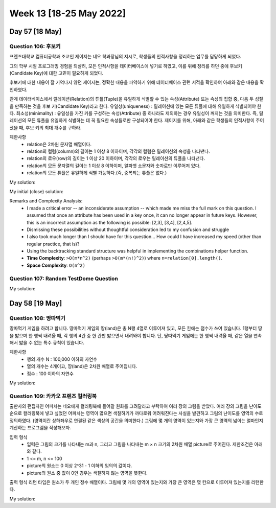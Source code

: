 ************************
Week 13 [18-25 May 2022]
************************
Day 57 [18 May]
================
Question 106: 후보키
------------------------------------------------
프렌즈대학교 컴퓨터공학과 조교인 제이지는 네오 학과장님의 지시로, 학생들의 인적사항을 정리하는 업무를 담당하게 되었다.

그의 학부 시절 프로그래밍 경험을 되살려, 모든 인적사항을 데이터베이스에 넣기로 하였고, 이를 위해 정리를 하던 중에 후보키(Candidate Key)에 대한 고민이 필요하게 되었다.

후보키에 대한 내용이 잘 기억나지 않던 제이지는, 정확한 내용을 파악하기 위해 데이터베이스 관련 서적을 확인하여 아래와 같은 내용을 확인하였다.

관계 데이터베이스에서 릴레이션(Relation)의 튜플(Tuple)을 유일하게 식별할 수 있는 속성(Attribute) 또는 속성의 집합 중, 다음 두 성질을 만족하는 것을 후보 키(Candidate Key)라고 한다.
유일성(uniqueness) : 릴레이션에 있는 모든 튜플에 대해 유일하게 식별되어야 한다.
최소성(minimality) : 유일성을 가진 키를 구성하는 속성(Attribute) 중 하나라도 제외하는 경우 유일성이 깨지는 것을 의미한다. 즉, 릴레이션의 모든 튜플을 유일하게 식별하는 데 꼭 필요한 속성들로만 구성되어야 한다.
제이지를 위해, 아래와 같은 학생들의 인적사항이 주어졌을 때, 후보 키의 최대 개수를 구하라.


제한사항
 * relation은 2차원 문자열 배열이다.
 * relation의 컬럼(column)의 길이는 1 이상 8 이하이며, 각각의 컬럼은 릴레이션의 속성을 나타낸다.
 * relation의 로우(row)의 길이는 1 이상 20 이하이며, 각각의 로우는 릴레이션의 튜플을 나타낸다.
 * relation의 모든 문자열의 길이는 1 이상 8 이하이며, 알파벳 소문자와 숫자로만 이루어져 있다.
 * relation의 모든 튜플은 유일하게 식별 가능하다.(즉, 중복되는 튜플은 없다.)

My solution: 

.. code-block:: Java
    :linenos:

    import java.util.*;
    import java.util.stream.*;

    class Solution {
        public int solution(String[][] relation) {
            int res = 0;
            List<Set<Integer>> found = new ArrayList<>();
            Set<Integer> pool = IntStream.range(0,relation[0].length)
                .boxed().collect(Collectors.toSet());
            for (int size = 1; size<=relation.length; size++) {
                // System.out.println("POOL:" + pool);
                List<List<Integer>> candidates = this.findCombinations(new ArrayList<>(pool), size);
                for (List<Integer> candKey : candidates) {
                    // System.out.println(">"+candKey);
                    if (this.isValidKey(candKey, relation) && this.isMinimalKey(new HashSet<>(candKey), found)) {
                        res++;
                        found.add(new HashSet<>(candKey));
                    }
                }
            }
            if (res==0) return 1;
            return res;
        }
        
        private boolean isMinimalKey(Set<Integer> candKey, List<Set<Integer>> found) {
            for (Set<Integer> key : found) {
                if (candKey.containsAll(key)) {
                    return false;
                }
            }
            return true;
        }
        
        private boolean isValidKey(List<Integer> attributeIdxs, String[][] relation) {
            HashSet<String> seen = new HashSet<>();
            for (String[] stringArr : relation) {
                StringBuilder cand = new StringBuilder();
                for (int idx : attributeIdxs) {
                    cand.append(stringArr[idx]);
                }
                String candStr = cand.toString();
                if (seen.contains(candStr)) {
                    return false;
                }
                seen.add(candStr);
            }
            return true;
        }
        
        private List<List<Integer>> findCombinations(ArrayList<Integer> pool, int size) {
            List<List<Integer>> res = new ArrayList<>();
            this.backtrack(res, new ArrayList<>(), pool, size, 0);
            return res;
        }
        
        private void backtrack(List<List<Integer>> list, List<Integer> tempList, ArrayList<Integer> pool, int remaining, int start) {
            if (remaining<0) return;
            if (remaining==0) {
                list.add(new ArrayList<>(tempList));
            } else {
                for (int i = start; i<pool.size(); i++) {
                    tempList.add(pool.get(i));
                    this.backtrack(list, tempList, pool, remaining-1, i+1);
                    tempList.remove(tempList.size()-1);
                }
            }
        }
    }


My initial (close) solution: 

.. code-block:: Java
    :linenos:
    
    import java.util.*;
    import java.util.stream.*;

    class Solution {
        public int solution(String[][] relation) {
            int res = 0;
            Set<Integer> pool = IntStream.range(0,relation[0].length)
                .boxed().collect(Collectors.toSet());
            for (int size = 1; size<=relation.length; size++) {
                System.out.println("POOL:" + pool);
                List<List<Integer>> candidates = this.findCombinations(new ArrayList<>(pool), size);
                for (List<Integer> candKey : candidates) {
                    System.out.println(">"+candKey);
                    if (this.isValidKey(candKey, relation)) {
                        res++;
                        for (int attributeIdx : candKey) {
                            if (pool.contains(attributeIdx)) {
                                pool.remove(attributeIdx);
                            }
                        }
                    }
                }
            }
            if (res==0) return 1;
            return res;
        }
        
        // System.out.println("result is : " + this.isValidKey(new ArrayList<>(Arrays.asList(1,2)), relation));
        
        private boolean isValidKey(List<Integer> attributeIdxs, String[][] relation) {
            HashSet<String> seen = new HashSet<>();
            for (String[] stringArr : relation) {
                StringBuilder cand = new StringBuilder();
                for (int idx : attributeIdxs) {
                    cand.append(stringArr[idx]);
                }
                String candStr = cand.toString();
                if (seen.contains(candStr)) {
                    return false;
                }
                seen.add(candStr);
            }
            return true;
        }
        
        private List<List<Integer>> findCombinations(ArrayList<Integer> pool, int size) {
            List<List<Integer>> res = new ArrayList<>();
            this.backtrack(res, new ArrayList<>(), pool, size, 0);
            return res;
        }
        
        private void backtrack(List<List<Integer>> list, List<Integer> tempList, ArrayList<Integer> pool, int remaining, int start) {
            if (remaining<0) return;
            if (remaining==0) {
                list.add(new ArrayList<>(tempList));
            } else {
                for (int i = start; i<pool.size(); i++) {
                    tempList.add(pool.get(i));
                    this.backtrack(list, tempList, pool, remaining-1, i+1);
                    tempList.remove(tempList.size()-1);
                }
            }
        }
    }

Remarks and Complexity Analysis: 
 * I made a critical error -- an inconsiderate assumption -- which made me miss the full mark on this question. I assumed that once an attribute has been used in a key once, it can no longer appear in future keys. However, this is an incorrect assumption as the following is possible: [2,3], [3,4], [2,4,5].
 * Dismissing these possibilities without thoughtful consideration led to my confusion and struggle
 * I also took much longer than I should have for this question... How could I have increased my speed (other than regular practice, that is)?
 * Using the backtracking standard structure was helpful in implementing the combinations helper function.
 * **Time Complexity**: ``>O(m*n^2)`` (perhaps ``>O(m*(n!)^2)``) where ``n=relation[0].length()``. 
 * **Space Complexity**: ``O(n^2)``

Question 107: Random TestDome Question
------------------------------------------------

My solution: 

.. code-block:: Java
    :linenos:
    
    public class UserInput {
    
        public static class TextInput {
            
            private StringBuilder inputBuffer = new StringBuilder();
            
            protected StringBuilder getInputBuffer() {
                return inputBuffer;
            }
            
            public String getValue() {
                return inputBuffer.toString();
            }
            
            public void add(char c) {
                inputBuffer.append(c);
            }
        }

        public static class NumericInput extends TextInput {
                
            @Override
            public void add(char c) {
                if (Character.isDigit(c)) {
                    getInputBuffer().append(c);
                }
            }
        }

        public static void main(String[] args) {
            TextInput input = new NumericInput();
            input.add('1');
            input.add('a');
            input.add('0');
            System.out.println(input.getValue());
        }
    }

Day 58 [19 May]
================
Question 108: 땅따먹기
------------------------------------------------

땅따먹기 게임을 하려고 합니다. 땅따먹기 게임의 땅(land)은 총 N행 4열로 이루어져 있고, 모든 칸에는 점수가 쓰여 있습니다. 1행부터 땅을 밟으며 한 행씩 내려올 때, 각 행의 4칸 중 한 칸만 밟으면서 내려와야 합니다. 단, 땅따먹기 게임에는 한 행씩 내려올 때, 같은 열을 연속해서 밟을 수 없는 특수 규칙이 있습니다.

제한사항
 * 행의 개수 N : 100,000 이하의 자연수
 * 열의 개수는 4개이고, 땅(land)은 2차원 배열로 주어집니다.
 * 점수 : 100 이하의 자연수

My solution: 

.. code-block:: Java
    :linenos:
    
    import java.util.Arrays;

    class Solution {
        int solution(int[][] land) {
            for (int r = 1; r < land.length; r++) {
                land[r][0] += Math.max(Math.max(land[r-1][1], land[r-1][2]), land[r-1][3]);
                land[r][1] += Math.max(Math.max(land[r-1][0], land[r-1][2]), land[r-1][3]);
                land[r][2] += Math.max(Math.max(land[r-1][0], land[r-1][1]), land[r-1][3]);
                land[r][3] += Math.max(Math.max(land[r-1][0], land[r-1][1]), land[r-1][2]);
            }
            return Arrays.stream(land[land.length-1]).max().getAsInt();
        }
    }

Question 109: 카카오 프렌즈 컬러링북
------------------------------------------------

출판사의 편집자인 어피치는 네오에게 컬러링북에 들어갈 원화를 그려달라고 부탁하여 여러 장의 그림을 받았다. 여러 장의 그림을 난이도 순으로 컬러링북에 넣고 싶었던 어피치는 영역이 많으면 색칠하기가 까다로워 어려워진다는 사실을 발견하고 그림의 난이도를 영역의 수로 정의하였다. (영역이란 상하좌우로 연결된 같은 색상의 공간을 의미한다.)
그림에 몇 개의 영역이 있는지와 가장 큰 영역의 넓이는 얼마인지 계산하는 프로그램을 작성해보자.

입력 형식
 * 입력은 그림의 크기를 나타내는 m과 n, 그리고 그림을 나타내는 m × n 크기의 2차원 배열 picture로 주어진다. 제한조건은 아래와 같다.
 * 1 <= m, n <= 100
 * picture의 원소는 0 이상 2^31 - 1 이하의 임의의 값이다.
 * picture의 원소 중 값이 0인 경우는 색칠하지 않는 영역을 뜻한다.

출력 형식
리턴 타입은 원소가 두 개인 정수 배열이다. 그림에 몇 개의 영역이 있는지와 가장 큰 영역은 몇 칸으로 이루어져 있는지를 리턴한다.

My solution: 

.. code-block:: Java
    :linenos:
    
    class Solution {
        
        private int[][] visited;
        
        public int[] solution(int m, int n, int[][] picture) {
            visited = new int[m][n];
            
            int numberOfArea = 0;
            int maxSizeOfOneArea = 0;

            for (int y = 0; y < m; y++) {
                for (int x = 0; x < n; x++) {
                    if (visited[y][x]==0 && picture[y][x]!=0) {
                        numberOfArea++;
                        int size = dfs(y, x, picture);
                        maxSizeOfOneArea = Math.max(maxSizeOfOneArea, size);
                    }
                }
            }
            
            int[] answer = new int[2];
            answer[0] = numberOfArea;
            answer[1] = maxSizeOfOneArea;
            return answer;
        }
        
        private int dfs(int y, int x, int[][] picture) {
            int size = 1; 
            //color own square
            visited[y][x] = 1;
            //if up exists
            if (y-1>=0 && visited[y-1][x]==0 && picture[y][x]==picture[y-1][x]) {
                size += dfs(y-1, x, picture);
            }
            if (y+1<picture.length && visited[y+1][x]==0 && picture[y][x]==picture[y+1][x]) {
                size += dfs(y+1, x, picture);
            }
            if (x-1>=0 && visited[y][x-1]==0 && picture[y][x]==picture[y][x-1]) {
                size += dfs(y, x-1, picture);
            }
            if (x+1<picture[0].length && visited[y][x+1]==0 && picture[y][x]==picture[y][x+1]) {
                size += dfs(y, x+1, picture);
            }
            return size;  
        }
    }